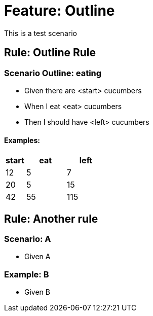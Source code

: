 = Feature: Outline

This is a test scenario

== Rule: Outline Rule

=== Scenario Outline: eating
- Given there are <start> cucumbers
- When I eat <eat> cucumbers
- Then I should have <left> cucumbers

==== Examples:
[cols="1,2,2"]
|===
| start | eat | left

|    12 |   5 |    7
|    20 |   5 |   15
|    42 |   55 |   115
|===

== Rule: Another rule

=== Scenario: A
* Given A

=== Example: B
* Given B
